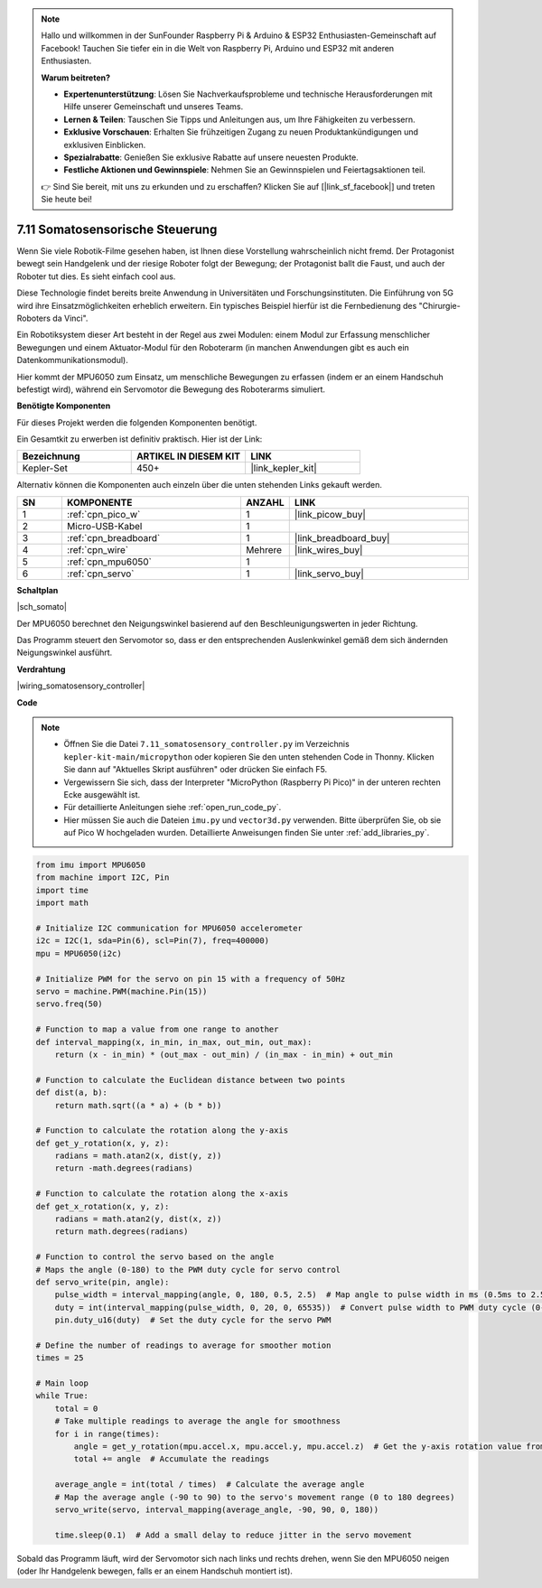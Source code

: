 

.. note::

    Hallo und willkommen in der SunFounder Raspberry Pi & Arduino & ESP32 Enthusiasten-Gemeinschaft auf Facebook! Tauchen Sie tiefer ein in die Welt von Raspberry Pi, Arduino und ESP32 mit anderen Enthusiasten.

    **Warum beitreten?**

    - **Expertenunterstützung**: Lösen Sie Nachverkaufsprobleme und technische Herausforderungen mit Hilfe unserer Gemeinschaft und unseres Teams.
    - **Lernen & Teilen**: Tauschen Sie Tipps und Anleitungen aus, um Ihre Fähigkeiten zu verbessern.
    - **Exklusive Vorschauen**: Erhalten Sie frühzeitigen Zugang zu neuen Produktankündigungen und exklusiven Einblicken.
    - **Spezialrabatte**: Genießen Sie exklusive Rabatte auf unsere neuesten Produkte.
    - **Festliche Aktionen und Gewinnspiele**: Nehmen Sie an Gewinnspielen und Feiertagsaktionen teil.

    👉 Sind Sie bereit, mit uns zu erkunden und zu erschaffen? Klicken Sie auf [|link_sf_facebook|] und treten Sie heute bei!

.. _py_somato_controller:


7.11 Somatosensorische Steuerung
====================================

Wenn Sie viele Robotik-Filme gesehen haben, ist Ihnen diese Vorstellung wahrscheinlich nicht fremd. Der Protagonist bewegt sein Handgelenk und der riesige Roboter folgt der Bewegung; der Protagonist ballt die Faust, und auch der Roboter tut dies. Es sieht einfach cool aus.

Diese Technologie findet bereits breite Anwendung in Universitäten und Forschungsinstituten. Die Einführung von 5G wird ihre Einsatzmöglichkeiten erheblich erweitern. Ein typisches Beispiel hierfür ist die Fernbedienung des "Chirurgie-Roboters da Vinci".

Ein Robotiksystem dieser Art besteht in der Regel aus zwei Modulen: einem Modul zur Erfassung menschlicher Bewegungen und einem Aktuator-Modul für den Roboterarm (in manchen Anwendungen gibt es auch ein Datenkommunikationsmodul).

Hier kommt der MPU6050 zum Einsatz, um menschliche Bewegungen zu erfassen (indem er an einem Handschuh befestigt wird), während ein Servomotor die Bewegung des Roboterarms simuliert.

**Benötigte Komponenten**

Für dieses Projekt werden die folgenden Komponenten benötigt.

Ein Gesamtkit zu erwerben ist definitiv praktisch. Hier ist der Link:

.. list-table::
    :widths: 20 20 20
    :header-rows: 1

    *   - Bezeichnung	
        - ARTIKEL IN DIESEM KIT
        - LINK
    *   - Kepler-Set	
        - 450+
        - |link_kepler_kit|

Alternativ können die Komponenten auch einzeln über die unten stehenden Links gekauft werden.

.. list-table::
    :widths: 5 20 5 20
    :header-rows: 1

    *   - SN
        - KOMPONENTE	
        - ANZAHL
        - LINK

    *   - 1
        - :ref:`cpn_pico_w`
        - 1
        - |link_picow_buy|
    *   - 2
        - Micro-USB-Kabel
        - 1
        - 
    *   - 3
        - :ref:`cpn_breadboard`
        - 1
        - |link_breadboard_buy|
    *   - 4
        - :ref:`cpn_wire`
        - Mehrere
        - |link_wires_buy|
    *   - 5
        - :ref:`cpn_mpu6050`
        - 1
        - 
    *   - 6
        - :ref:`cpn_servo`
        - 1
        - |link_servo_buy|


**Schaltplan**

|sch_somato|

Der MPU6050 berechnet den Neigungswinkel basierend auf den Beschleunigungswerten in jeder Richtung.

Das Programm steuert den Servomotor so, dass er den entsprechenden Auslenkwinkel gemäß dem sich ändernden Neigungswinkel ausführt.

**Verdrahtung**

|wiring_somatosensory_controller|


**Code**

.. note::

    * Öffnen Sie die Datei ``7.11_somatosensory_controller.py`` im Verzeichnis ``kepler-kit-main/micropython`` oder kopieren Sie den unten stehenden Code in Thonny. Klicken Sie dann auf "Aktuelles Skript ausführen" oder drücken Sie einfach F5.
    * Vergewissern Sie sich, dass der Interpreter "MicroPython (Raspberry Pi Pico)" in der unteren rechten Ecke ausgewählt ist.

    * Für detaillierte Anleitungen siehe :ref:`open_run_code_py`.
    * Hier müssen Sie auch die Dateien ``imu.py`` und ``vector3d.py`` verwenden. Bitte überprüfen Sie, ob sie auf Pico W hochgeladen wurden. Detaillierte Anweisungen finden Sie unter :ref:`add_libraries_py`.


.. code-block:: python

    from imu import MPU6050
    from machine import I2C, Pin
    import time
    import math

    # Initialize I2C communication for MPU6050 accelerometer
    i2c = I2C(1, sda=Pin(6), scl=Pin(7), freq=400000)
    mpu = MPU6050(i2c)

    # Initialize PWM for the servo on pin 15 with a frequency of 50Hz
    servo = machine.PWM(machine.Pin(15))
    servo.freq(50)

    # Function to map a value from one range to another
    def interval_mapping(x, in_min, in_max, out_min, out_max):
        return (x - in_min) * (out_max - out_min) / (in_max - in_min) + out_min

    # Function to calculate the Euclidean distance between two points
    def dist(a, b):
        return math.sqrt((a * a) + (b * b))

    # Function to calculate the rotation along the y-axis
    def get_y_rotation(x, y, z):
        radians = math.atan2(x, dist(y, z))
        return -math.degrees(radians)

    # Function to calculate the rotation along the x-axis
    def get_x_rotation(x, y, z):
        radians = math.atan2(y, dist(x, z))
        return math.degrees(radians)

    # Function to control the servo based on the angle
    # Maps the angle (0-180) to the PWM duty cycle for servo control
    def servo_write(pin, angle):
        pulse_width = interval_mapping(angle, 0, 180, 0.5, 2.5)  # Map angle to pulse width in ms (0.5ms to 2.5ms)
        duty = int(interval_mapping(pulse_width, 0, 20, 0, 65535))  # Convert pulse width to PWM duty cycle (0-65535)
        pin.duty_u16(duty)  # Set the duty cycle for the servo PWM

    # Define the number of readings to average for smoother motion
    times = 25

    # Main loop
    while True:
        total = 0
        # Take multiple readings to average the angle for smoothness
        for i in range(times):
            angle = get_y_rotation(mpu.accel.x, mpu.accel.y, mpu.accel.z)  # Get the y-axis rotation value from the accelerometer
            total += angle  # Accumulate the readings

        average_angle = int(total / times)  # Calculate the average angle
        # Map the average angle (-90 to 90) to the servo's movement range (0 to 180 degrees)
        servo_write(servo, interval_mapping(average_angle, -90, 90, 0, 180))

        time.sleep(0.1)  # Add a small delay to reduce jitter in the servo movement

Sobald das Programm läuft, wird der Servomotor sich nach links und rechts drehen, wenn Sie den MPU6050 neigen (oder Ihr Handgelenk bewegen, falls er an einem Handschuh montiert ist).


